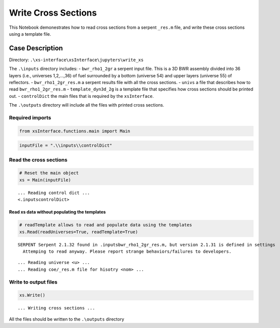 .. _writexs_example:

Write Cross Sections
=====================

This Notebook demonestrates how to read cross sections from a serpent
``_res.m`` file, and write these cross sections using a template file.

Case Description
----------------

Directory: ``.\xs-interface\xsInterface\jupyters\write_xs``


The ``.\inputs`` directory includes: - ``bwr_rho1_2gr`` a serpent input
file. This is a 3D BWR assembly divided into 36 layers (i.e., universes
1,2,…,36) of fuel surrounded by a bottom (universe 54) and upper layers
(universe 55) of reflectors. - ``bwr_rho1_2gr_res.m`` a serpent results
file with all the cross sections. - ``univs`` a file that describes how
to read ``bwr_rho1_2gr_res.m`` - ``template_dyn3d_2g`` is a template
file that specifies how cross sections should be printed out. -
``controlDict`` the main files that is required by the ``xsInterface``.

The ``.\outputs`` directory will include all the files with printed
cross sections.

Required imports
~~~~~~~~~~~~~~~~

.. code:: 

    from xsInterface.functions.main import Main

.. code:: 

    inputFile = ".\\inputs\\controlDict"

Read the cross sections
~~~~~~~~~~~~~~~~~~~~~~~

.. code:: 

    # Reset the main object
    xs = Main(inputFile)


.. parsed-literal::

    ... Reading control dict ...
    <.\inputs\controlDict>
    
    

Read xs data without populating the templates
^^^^^^^^^^^^^^^^^^^^^^^^^^^^^^^^^^^^^^^^^^^^^

.. code:: 

    # readTemplate allows to read and populate data using the templates
    xs.Read(readUniverses=True, readTemplate=True)


.. parsed-literal::

    SERPENT Serpent 2.1.32 found in .\inputs\bwr_rho1_2gr_res.m, but version 2.1.31 is defined in settings
      Attemping to read anyway. Please report strange behaviors/failures to developers.
    

.. parsed-literal::

    ... Reading universe <u> ...
    ... Reading coe/_res.m file for hisotry <nom> ...
    

Write to output files
~~~~~~~~~~~~~~~~~~~~~

.. code:: 

    xs.Write()


.. parsed-literal::

    
    
    ... Writing cross sections ...
    
    
    

All the files should be written to the ``.\outputs`` directory


